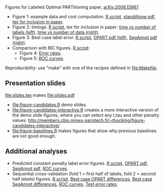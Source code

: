 Figures for Labeled Optimal PARTitioning paper, [[https://arxiv.org/abs/2006.13967][arXiv:2006.13967]].

- Figure 1: example data and cost computation. [[file:figure-signal-cost.R][R script]], [[file:figure-signal-cost-standAlone.pdf][standAlone
  pdf]], [[file:figure-signal-cost.tex][tex for inclusion in paper]].
- Figure 2: timings. [[file:figure-timings.R][R script]], tex for inclusion in paper: [[file:figure-timings-labels.tex][time vs
  number of labels (left)]], [[file:figure-timings.tex][time vs number of data (right)]].
- Figure 3: Best case label error. [[file:figure-label-errors.R][R script]], [[file:figure-label-errors.pdf][OPART pdf (left)]],
  [[file:figure-label-errors-SegAnnot.pdf][SegAnnot pdf (right)]].
- Comparison with BIC figures. [[file:figure-cv-BIC.R][R script]]:
  - Figure 4: [[file:figure-cv-BIC.pdf][Error rates]].
  - Figure 5: [[file:figure-cv-BIC-roc.pdf][ROC curves]].

Reproducibility: use "make" with one of the recipes defined in
[[file:Makefile]].

** Presentation slides

[[file:slides.tex]] makes [[file:slides.pdf]]

- [[file:figure-candidates.R]] demo slides.
- [[file:figure-candidates-interactive.R]] creates a more interactive
  version of the demo slide figures, where you can select any t,tau
  and other penalty values:
  [[http://members.cbio.mines-paristech.fr/~thocking/figure-candidates-interactive/]]
- [[file:figure-baselines.R]] makes figures that show why previous
  baselines are not good enough.

** Additional analyses

- Predicted constant penalty label error figures. [[file:figure-cv.R][R script]], [[file:figure-cv.pdf][OPART pdf]],
  [[file:figure-cv-SegAnnot.pdf][SegAnnot pdf]], [[file:figure-cv-roc.pdf][ROC curves]].
- Sequential cross-validation (fold 1 = first half of labels, fold 2 =
  second half labels) figures. [[file:figure-sequence-cv.R][R script]], [[file:figure-sequence-cv-OPART.pdf][Best case OPART differences]],
  [[file:figure-sequence-cv-SegAnnot.pdf][Best case SegAnnot differences]], [[file:figure-sequence-cv-roc.pdf][ROC curves]], [[file:figure-sequence-cv.pdf][Test error rates]].

